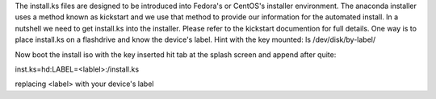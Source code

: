 The install.ks files are designed to be introduced into Fedora's or CentOS's installer environment. The anaconda installer uses a method known as kickstart and we use that method to provide our information for the automated install. In a nutshell we need to get install.ks into the installer. Please refer to the kickstart documention for full details. One way is to place install.ks on a flashdrive and know the device's label. Hint with the key mounted: 
ls /dev/disk/by-label/

Now boot the install iso with the key inserted hit tab at the splash screen and append after quite:

inst.ks=hd:LABEL=<lablel>:/install.ks

replacing <label> with your device's label




